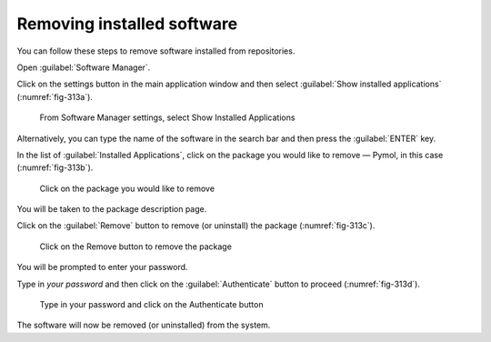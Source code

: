 .. _removing-installed-software:

Removing installed software
===========================
You can follow these steps to remove software installed
from repositories. 

Open :guilabel:`Software Manager`.

Click on the settings button in the main application
window and then select 
:guilabel:`Show installed applications`
(:numref:`fig-313a`).

.. _fig-313a:

.. figure:: images/8-show-installed-applications.png
   
   From Software Manager settings, select 
   Show Installed Applications
   
Alternatively, you can type the name of the software
in the search bar and then press the 
:guilabel:`ENTER` key.
   
In the list of :guilabel:`Installed Applications`, 
click on the package you would like to remove — Pymol, 
in this case (:numref:`fig-313b`). 
   
.. _fig-313b:

.. figure:: images/9-select-pymol-for-removal.png      
 
   Click on the package you would like to remove

You will be taken to the package description page.
   
Click on the :guilabel:`Remove` button to remove 
(or uninstall) the package (:numref:`fig-313c`).

.. _fig-313c:

.. figure:: images/10-click-remove-button.png
   
   Click on the Remove button to remove the package

You will be prompted to enter your password.

Type in *your password* and then click on the
:guilabel:`Authenticate` button to proceed 
(:numref:`fig-313d`).

.. _fig-313d:

.. figure:: images/11-remove-authentication.png
  
   Type in your password and click on the Authenticate 
   button
      
The software will now be removed (or uninstalled) from
the system.
